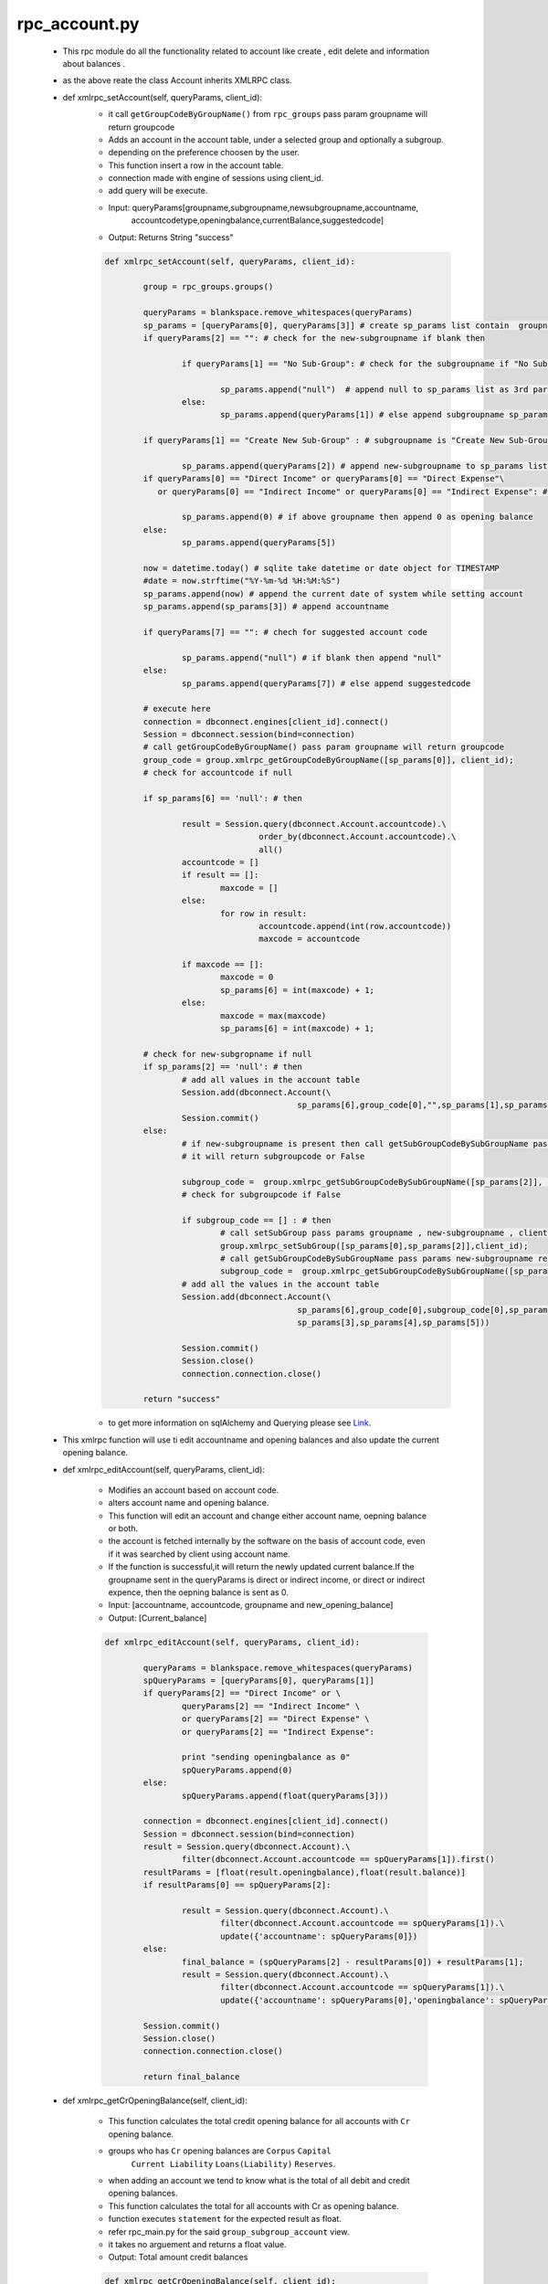 rpc_account.py
++++++++++++++
	+ This rpc module do all the functionality related to account like
	  create , edit delete and information about balances .
	+ as the above reate the class Account inherits XMLRPC class.
	
	+ def xmlrpc_setAccount(self, queryParams, client_id):
		- it call ``getGroupCodeByGroupName()`` from ``rpc_groups`` 
		  pass param groupname will return groupcode
		- Adds an account in the account table, under a selected group and optionally a subgroup.
		- depending on the preference choosen by the user.
		- This function insert a row in the account table.
		- connection made with engine of sessions using client_id.
		- add query will be execute.
		- Input: queryParams[groupname,subgroupname,newsubgroupname,accountname,
		         accountcodetype,openingbalance,currentBalance,suggestedcode]
		- Output: Returns String "success"
		
		.. code-block:: python
		
			def xmlrpc_setAccount(self, queryParams, client_id):
		
				group = rpc_groups.groups()
		
				queryParams = blankspace.remove_whitespaces(queryParams)
				sp_params = [queryParams[0], queryParams[3]] # create sp_params list contain  groupname , accountname 
				if queryParams[2] == "": # check for the new-subgroupname if blank then 

					if queryParams[1] == "No Sub-Group": # check for the subgroupname if "No Sub-Group" 
				
						sp_params.append("null")  # append null to sp_params list as 3rd parameter else 
					else:
						sp_params.append(queryParams[1]) # else append subgroupname sp_params list as 3rd parameter
				
				if queryParams[1] == "Create New Sub-Group" : # subgroupname is "Create New Sub-Group" then
			
					sp_params.append(queryParams[2]) # append new-subgroupname to sp_params list as 4rd parameter
				if queryParams[0] == "Direct Income" or queryParams[0] == "Direct Expense"\
				   or queryParams[0] == "Indirect Income" or queryParams[0] == "Indirect Expense": # check for groupname
				   
					sp_params.append(0) # if above groupname then append 0 as opening balance 
				else:
					sp_params.append(queryParams[5]) 
			
				now = datetime.today() # sqlite take datetime or date object for TIMESTAMP
				#date = now.strftime("%Y-%m-%d %H:%M:%S")
				sp_params.append(now) # append the current date of system while setting account
				sp_params.append(sp_params[3]) # append accountname
		
				if queryParams[7] == "": # chech for suggested account code
		
					sp_params.append("null") # if blank then append "null"
				else:
					sp_params.append(queryParams[7]) # else append suggestedcode
		
				# execute here
				connection = dbconnect.engines[client_id].connect()
				Session = dbconnect.session(bind=connection)
				# call getGroupCodeByGroupName() pass param groupname will return groupcode
				group_code = group.xmlrpc_getGroupCodeByGroupName([sp_params[0]], client_id); 
				# check for accountcode if null
		
		 		if sp_params[6] == 'null': # then
		 			
		 			result = Session.query(dbconnect.Account.accountcode).\
				      	 		order_by(dbconnect.Account.accountcode).\
				      			all()
				      	accountcode = []
					if result == []:
						maxcode = []
					else:
						for row in result:
							accountcode.append(int(row.accountcode))
							maxcode = accountcode
		 			
		 			if maxcode == []:
						maxcode = 0
						sp_params[6] = int(maxcode) + 1;
					else:
						maxcode = max(maxcode)
						sp_params[6] = int(maxcode) + 1;
				
				# check for new-subgropname if null	
				if sp_params[2] == 'null': # then 
					# add all values in the account table
					Session.add(dbconnect.Account(\
								sp_params[6],group_code[0],"",sp_params[1],sp_params[3],sp_params[4],sp_params[5]))
					Session.commit()
				else:
					# if new-subgroupname is present then call getSubGroupCodeBySubGroupName pass params new-subgroupname
					# it will return subgroupcode or False
			
					subgroup_code =  group.xmlrpc_getSubGroupCodeBySubGroupName([sp_params[2]], client_id)
					# check for subgroupcode if False 
			
					if subgroup_code == [] : # then 
						# call setSubGroup pass params groupname , new-subgroupname , client-id
		   				group.xmlrpc_setSubGroup([sp_params[0],sp_params[2]],client_id); 
		   				# call getSubGroupCodeBySubGroupName pass params new-subgroupname return subgroupcode
		   				subgroup_code =  group.xmlrpc_getSubGroupCodeBySubGroupName([sp_params[2]], client_id); 
		   			# add all the values in the account table 
		   			Session.add(dbconnect.Account(\
		   						sp_params[6],group_code[0],subgroup_code[0],sp_params[1],\
		   						sp_params[3],sp_params[4],sp_params[5]))
		   				
		   			Session.commit()
					Session.close()
					connection.connection.close()
					
				return "success"			
				
		- to get more information on sqlAlchemy and Querying please see `Link <http://docs.sqlalchemy.org/en/rel_0_8/orm/tutorial.html>`_.		
				
	+ This xmlrpc function will use ti edit accountname and opening balances 
	  and also update the current opening balance.
	+ def xmlrpc_editAccount(self, queryParams, client_id):
	
		- Modifies an account based on account code.  
		- alters account name and opening balance.
		- This function will edit an account and change 
		  either account name, oepning balance or both.
		- the account is fetched internally by the software 
		  on the basis of account code, even if it was 
		  searched by client using account name. 
		- If the function is successful,it will return the newly 
		  updated current balance.If the groupname sent in the queryParams
		  is direct or indirect income, or direct or indirect expence, 
		  then the oepning balance is sent as 0.
		- Input: [accountname, accountcode, groupname and new_opening_balance]
		- Output: [Current_balance]
		
		.. code-block:: python	
		
			def xmlrpc_editAccount(self, queryParams, client_id):
		
				queryParams = blankspace.remove_whitespaces(queryParams)
				spQueryParams = [queryParams[0], queryParams[1]]
				if queryParams[2] == "Direct Income" or \
					queryParams[2] == "Indirect Income" \
					or queryParams[2] == "Direct Expense" \
					or queryParams[2] == "Indirect Expense":
			
					print "sending openingbalance as 0"
					spQueryParams.append(0)
				else: 
					spQueryParams.append(float(queryParams[3]))
			
				connection = dbconnect.engines[client_id].connect()
				Session = dbconnect.session(bind=connection)
				result = Session.query(dbconnect.Account).\
					filter(dbconnect.Account.accountcode == spQueryParams[1]).first()
				resultParams = [float(result.openingbalance),float(result.balance)]
				if resultParams[0] == spQueryParams[2]:
		
					result = Session.query(dbconnect.Account).\
						filter(dbconnect.Account.accountcode == spQueryParams[1]).\
						update({'accountname': spQueryParams[0]})
				else:
					final_balance = (spQueryParams[2] - resultParams[0]) + resultParams[1]; 
					result = Session.query(dbconnect.Account).\
						filter(dbconnect.Account.accountcode == spQueryParams[1]).\
						update({'accountname': spQueryParams[0],'openingbalance': spQueryParams[2],'balance': final_balance})
			
				Session.commit()
				Session.close()
				connection.connection.close()
		
				return final_balance

								
	+ def xmlrpc_getCrOpeningBalance(self, client_id):
	
		- This function calculates the total credit opening balance 
		  for all accounts with ``Cr`` opening balance.  
		- groups who has ``Cr`` opening balances are ``Corpus`` ``Capital``
		   ``Current Liability`` ``Loans(Liability)`` ``Reserves``.
		- when adding an account we tend to know what is the total of 
		  all debit and credit opening balances.
		- This function calculates the total for all accounts with Cr as 
		  opening balance.
		- function executes ``statement`` for the expected result as float.
		- refer rpc_main.py for the said ``group_subgroup_account`` view.
		- it takes no arguement and returns a float value.
		- Output: Total amount credit balances
				
		.. code-block:: python
			
			def xmlrpc_getCrOpeningBalance(self, client_id):
		
				statement = "select sum(openingbalance) as totalcrbal \
					from group_subgroup_account \
					where groupname \
					in ('Corpus','Capital','Current Liability','Loans(Liability)','Reserves')"
		
				res = dbconnect.engines[client_id].execute(statement).fetchone()
		
				if res.totalcrbal == None:
					return '%.2f'%(0.00)
				else:
					return '%.2f'%(res.totalcrbal)			
				
		
	+ def xmlrpc_getDrOpeningBalance(self, client_id):
		
		- This function calculates the total debit opening balance 
		  for all accounts with Dr opening balance. 
		- groups who has Dr opening balances are ``Current Asset`` 
		  ``Fixed Assets`` ``Investment`` ``Loans(Asset)`` 
		  ``Miscellaneous Expenses(Asset)``.
		- Functions takes no arguement and returns a float value.
	        - function executes the `stmt` for the expected result as float.
		- refer rpc_main.py for the said group_subgroup_account view
		- Output: Total amount credit balances
		
		.. code-block:: python
				
			def xmlrpc_getDrOpeningBalance(self, client_id):
				stmt = "select sum(openingbalance) as totaldrbal\
					from group_subgroup_account\
					where groupname \
					in ('Current Asset','Fixed Assets','Investment','Loans(Asset)','Miscellaneous Expenses(Asset)')"
				res=dbconnect.engines[client_id].execute(stmt).fetchone()
		
				if res.totaldrbal == None:
					return '%.2f'%(0.00)
				else:
					return '%.2f'%(res.totaldrbal)
						
	+ def xmlrpc_getSuggestedCode(self,queryParams,client_id):
	
		- To get code on the basis of provided 3 characters at list queryParams[0] 
		- function takes the 2 characters of selected group and first character of account.
		- The 2 characters of the selected group are determined in the front end.
		- The first character of the entered account is then appended to the former.
		
			+ For example,
				- an account SBI in group Current Asset will send CAS 
				  as the 3 characters as queryParams[0]
				- The function then executes a stored procedure getSuggestedCode 
				  and checks if an account exists with a code starting with 
				  the given 3 characters.
				- if an account did exist then the given 3 characters will be postfixed 
				  with total count of existing similar account codes + 100.
				- If no such account is found then 100 will be concatinated to the first 3 chars.
				  for example if no account exists with an account code starting with CAS, 
			          then the suggested code will be CAS100.
			        - Next time an account with 3 chars as CAS is entered, then it will be CAS101.
				
		- Input: first two charector of groupname and first charecto of the accountname
			returns a string containing the suggested code.
			
		.. code-block:: python
		
			def xmlrpc_getSuggestedCode(self,queryParams,client_id):
		
				connection = dbconnect.engines[client_id].connect()
				Session = dbconnect.session(bind=connection)
				queryParams = blankspace.remove_whitespaces(queryParams)
				SuggestedAccountCode = Session.query(func.count(dbconnect.Account.accountcode)).\
				filter(dbconnect.Account.accountcode.like(str(queryParams[0])+'%')).scalar()
		
				if SuggestedAccountCode == 0:
					return str(queryParams[0] + "100")
				else:
					SuggestedAccount = SuggestedAccountCode + 100 
					return str(queryParams[0]) + str(SuggestedAccount)
			
				Session.commit()
				Session.close()
				connection.connection.close()
				
	+ def xmlrpc_getAccountCodeByAccountName(self, queryParams, client_id):
	
		- Function for get an accountcode for given accountname.
		- queryParams which is a list containing one element, 
		  accountname as string.
		- Output: returns accountcode if it exist for given accountname
			else returns empty list
	
		.. code-block:: python
		
			def xmlrpc_getAccountCodeByAccountName(self, queryParams, client_id):	
		
				connection = dbconnect.engines[client_id].connect()
				Session = dbconnect.session(bind=connection)
				result = Session.query(dbconnect.Account.accountcode).\
				      	 	filter(dbconnect.Account.accountname == queryParams[0]).\
				      		first()
				Session.commit()
				Session.close()
				connection.connection.close()
		
				if result == None:
					return []
				else:
					return result[0]
	
	+ def xmlrpc_getAllAccountNames(self, client_id):
	
		- Function to get the list of all accountnames 
		  in the database.
		- Output: returns the list of all acountnames.
			else returns empty list 
		
		.. code-block:: python	
		
			def xmlrpc_getAllAccountNames(self, client_id):
		
				connection = dbconnect.engines[client_id].connect()
				Session = dbconnect.session(bind=connection)
				result = Session.query(dbconnect.Account.accountname).\
				      	 		order_by(dbconnect.Account.accountname).\
				      		all()
				Session.commit()
				Session.close()
				connection.connection.close()
			
				accountnames = []
				if result == None:
					return []
				else: 
					for row in result:
						accountnames.append(row.accountname)
		
				return accountnames
	
	+ def xmlrpc_getAllAccountCodes(self,client_id):
	
		- It will return list of all accountcodes present in the account table.
		- Output: returns the list of all accountcode else it returns empty list
		.. code-block:: python
		
			def xmlrpc_getAllAccountCodes(self,client_id):
		
				connection = dbconnect.engines[client_id].connect()
				Session = dbconnect.session(bind=connection)
				result = Session.query(dbconnect.Account.accountcode).\
				      	 		order_by(dbconnect.Account.accountcode).\
				      		all()
				Session.commit()
				Session.close()
				connection.connection.close()
				accountcodes = []
				if result == None:
					return []
				else:
					for row in result:
						accountcodes.append(row.accountcode)
		
					return accountcodes
					
	+ def xmlrpc_getAllBankAccounts(self,client_id):
	
		- To get all accountnames which is under ``Bank`` subgroup.
		- it will query the ``group_subgroup_account`` view from ``rpc_main``.
		- Returns list of accountnames
		
		.. code-block:: python
		
			def xmlrpc_getAllBankAccounts(self,client_id):
		
				statement = "select accountname\
					     		from group_subgroup_account\
					     		where subgroupname ='Bank'\
							order by accountname"  
				getallbankaccounts = dbconnect.engines[client_id].execute(statement).fetchall()
		
				if getallbankaccounts == []:
					return []
				else:
					bankaccount = []
					for row in getallbankaccounts:
						bankaccount.append(row[0])
					return bankaccount
					 
	+ def xmlrpc_getCashFlowOpening(self,client_id):				
	
		- it query the ``group_subgroup_account`` view from ``rpc_main``
		- to get all accountnames which is in under ``Bank`` and ``Cash`` subgroup
		- Returns list of [accountname,openingbalance]
		
		.. code-block:: python
			
			def xmlrpc_getCashFlowOpening(self,client_id):
		
				statement = "select accountname,openingbalance\
						from group_subgroup_account\
						where subgroupname \
						in ('Bank','Cash') order by accountname"
				
				result = dbconnect.engines[client_id].execute(statement).fetchall()
				cashflow = []
				for row in result:
					cashflow.append([row[0],row[1]])
		
				return cashflow 
	
	+ def xmlrpc_getCashFlowReceivedAccounts(self,queryParams,client_id):
	
		- to get sum of amount for those transaction in which only ``Cash`` 
		  and ``Bank`` accountname(with Dr) are involve in startdate and todate
		- input: cfaccountname,cbaccountname,startdate,enddate
		- output parameters: cfamount
		
		.. code-block:: python
			
			def xmlrpc_getCashFlowReceivedAccounts(self,queryParams,client_id):
		
				financial_fromdate = str(datetime.strptime(str(queryParams[2]),"%d-%m-%Y"))
				financial_enddate =  str(datetime.strptime(str(queryParams[3]),"%d-%m-%Y"))
				statement = "select sum(amount)\
						from view_voucherbook\
						where account_name = '"+queryParams[0]+"' \
						and vouchercode \
						in(select vouchercode from view_voucherbook \
						where typeflag = 'Dr' \
						and account_name = '"+queryParams[1]+"'\
						and reffdate >= '"+financial_fromdate+"'\
						and reffdate <= '"+financial_enddate+"'\
						and flag = 1)\
						group by account_name"
				result = dbconnect.engines[client_id].execute(statement).fetchone()
				CashFlowReceived = []
				if result == None:
					return result
				else:
					for row in result:
						CashFlowReceived.append(row)
					return CashFlowReceived 			
	
	+ def xmlrpc_getCashFlowPaidAccounts(self,queryParams,client_id):
	
		- to get sum of amount for those transaction in which only cash and bank
		  accountname(with Cr) are involve in startdate and todate
		- input: cfaccountname,cbaccountname,startdate,enddate
		- cfaccountname will be except ``cash`` and ``bank`` accounts.
		- cbaccountname will be ``cash`` and ``bank`` accounts. 
		- output: cfamount
		
		.. code-block:: python
		
			def xmlrpc_getCashFlowPaidAccounts(self,queryParams,client_id):
		
				financial_fromdate = str(datetime.strptime(str(queryParams[2]),"%d-%m-%Y"))
				financial_enddate =  str(datetime.strptime(str(queryParams[3]),"%d-%m-%Y"))
				statement = "select sum(amount)\
						from view_voucherbook\
						where account_name ='"+queryParams[0]+"'\
						and vouchercode \
						in(select vouchercode from view_voucherbook \
						where typeflag = 'Cr' \
						and account_name = '"+queryParams[1]+"'\
						and reffdate >= '"+financial_fromdate+"' \
						and reffdate <= '"+financial_enddate+"'\
						and flag = 1)\
						group by account_name"
				result = dbconnect.engines[client_id].execute(statement).fetchone()
				print "cash flow paid"
				print result
				getCashFlowPaid = []
				if result == None:
					return result
				else:
					for row in result:
						getCashFlowPaid.append(row)
			
					return getCashFlowPaid 
		
	+ def xmlrpc_accountExists(self, queryParams, client_id):
	
		- function for finding if an account already exists 
		  with the supplied name. 	
		- queryParams which is a list containing one element, 
		  accountname as string.
		- querys the account table and sees if an account 
		  name similar to one provided as a parameter exists.
		- We can ensure that no duplicate account is ever entered because 
		  if a similar account exists. 
		- like the one in queryparams[0] then we won't allow another 
		  entry with same name.
		- output: 1 if account name exists and 0 if not.
	
		.. code-block:: python
			
			def xmlrpc_accountExists(self, queryParams, client_id):
		
				queryParams = blankspace.remove_whitespaces(queryParams)
				connection = dbconnect.engines[client_id].connect()
				Session = dbconnect.session(bind=connection)
				result = Session.query(func.count(dbconnect.Account.accountname)).\
				      filter((func.lower(dbconnect.Account.accountname)) == queryParams[0].lower()).\
				      scalar()
				      
				Session.commit()
				Session.close()
				connection.connection.close()
		
				if result == 0:
					return "0"
				else:
					return "1"
					
	+ def xmlrpc_accountCodeExists(self, queryParams, client_id):
	
		- Function for finding if an accountcode already 
		  exists with the supplied code.
		- Input: accountode(datatype:string)
		- Output: return "1" if accountcode exists and "0" if not.
		
		.. code-block:: python
				
			def xmlrpc_accountCodeExists(self, queryParams, client_id):
		
				queryParams = blankspace.remove_whitespaces(queryParams)
				connection = dbconnect.engines[client_id].connect()
				Session = dbconnect.session(bind=connection)
				result = Session.query(func.count(dbconnect.Account.accountcode)).\
				      filter((func.lower(dbconnect.Account.accountcode)) == queryParams[0].lower()).\
				      scalar()
				Session.close()
				connection.connection.close()
		
				if result == 0:
					return "0"
				else:
					return "1"
			
	+ def xmlrpc_getAccount(self, queryParams, client_id):
	
		- Searches and returns account details.  
		- Search is based on either accountcode or account name.
		- it query to ``group_subgroup_account`` view from ``rpc_main``	
		- input: 
			* searchFlag as integer (1 means search by account code and 2 means account name )
			* searchValue as text (value depends on the searchFlag)
		- output: list of below values
			* groupname
			* subgroupname (if any)
			* accountcode
			* accountname
			* openingbalance
		
		.. code-block:: python
		
			def xmlrpc_getAccount(self, queryParams, client_id):
		
				if queryParams[0] == 1:
					statement = "select groupname,subgroupname,accountcode,accountname,openingbalance\
					     		from group_subgroup_account\
					     		where accountcode = '"+queryParams[1]+"'"
				else:	     	
					statement = "select groupname,subgroupname,accountcode,accountname,openingbalance\
					     		from group_subgroup_account\
					     		where accountname = '"+queryParams[1]+"'"	
				result = dbconnect.engines[client_id].execute(statement).fetchone()
		
				if result[1] == None:
					return [result[2], result[0],"No subgroup", result[3], result[4]]
				else:
					return [result[2], result[0], result[1], result[3], result[4]]
			
	+ def xmlrpc_getAccountNamesByGroupCode(self,queryParams,client_id):
	
		- to get accountname accourding to given groupcode.
		- it query to the ``Account`` tables.
		- Input: [groupcode]
		- Output: it will return list of accountname else return empty list
		
		.. code-block:: python
		
			def xmlrpc_getAccountNamesByGroupCode(self,queryParams,client_id):
		
				connection = dbconnect.engines[client_id].connect()
				Session = dbconnect.session(bind=connection)	
				result = Session.query(dbconnect.Account.accountname).\
						filter(dbconnect.Account.groupcode == queryParams[0]).\
						order_by(dbconnect.Account.accountname).all()
				Session.commit()
				Session.close()
				connection.connection.close()
		
				accountnames = []
				if result == []:
					return result
				else:
					for account in result:
						accountnames.append(str(account[0]))
			
					return accountnames
					
	+ def xmlrpc_getAccountNamesByProjectName(self,queryParams,client_id):
	
		- call ``getProjectcoeByProjectName`` to get projectcode
		- using projectcode we will get accountnames used in transaction 
		  for given projectname. 
		- function will return list of accountnames for particular projectname
		- Input: [projectname]
		- output: list of accountnames
		
		.. code-block:: python
		
			def xmlrpc_getAccountNamesByProjectName(self,queryParams,client_id):
		
				transaction = rpc_transaction.transaction()
				projectcode = transaction.xmlrpc_getProjectcodeByProjectName(queryParams,client_id)
				statement = "select distinct(account_name)\
				     		from view_voucherbook\
				     		where projectcode = '"+str(projectcode)+"'\
						and flag = 1\
						order by account_name"  
				result = dbconnect.engines[client_id].execute(statement).fetchall()
				accountname = []
				for Row in result:
					accountname.append(Row[0])
				return accountname       
	
	+ def xmlrpc_deleteAccount(self, queryParams, client_id):
	
		- function for deleting accountname row
		- Input: accountname as string.
		- Output: returns 1 when account is deleted
		
		.. code-block:: python
		
			def xmlrpc_deleteAccount(self, queryParams, client_id):
		
				connection = dbconnect.engines[client_id].connect()
				Session = dbconnect.session(bind=connection)
				result = Session.query(dbconnect.Account).\
				      	 	filter(dbconnect.Account.accountname == queryParams[0]).\
				      		delete()
				Session.commit()
				Session.close()
				connection.connection.close()	
				return "1"
		
	+ def xmlrpc_hasOpeningBalance(self, queryParams, client_id):
	
		- function to find out whether the given account 
		  has opening balance
		- Input: accountname(datatype:string)
		- Output: if opening balance of accountname is 
		  0 then return "0" else return "1"
			
		.. code-block:: python
		
			def xmlrpc_hasOpeningBalance(self, queryParams, client_id):
		
				connection = dbconnect.engines[client_id].connect()
				Session = dbconnect.session(bind=connection)
				result = Session.query(dbconnect.Account.openingbalance).\
			      	 		filter(dbconnect.Account.accountname == queryParams[0]).\
			      			scalar()
				Session.close()
				connection.connection.close()
				if result == 0:
					return "0"
				else:	
					return "1"
			
	+ def xmlrpc_hasTransactions(self, queryParams, client_id):
	
		- function to find out whether the given account 
		  has any transactions or not
		- Input: accountname as string.
		- returns: if there is any voucher entry of that accountname 
		  return 1 or else return 0
		
		.. code-block:: python
		
			def xmlrpc_hasTransactions(self, queryParams, client_id):
		
				connection = dbconnect.engines[client_id].connect()
				Session = dbconnect.session(bind=connection)
		
				statement = "select count(vouchercode) as vouchercodeCount\
					     		from view_voucherbook\
					     		where account_name ='"+str(queryParams[0])+"'"
		
				result = dbconnect.engines[client_id].execute(statement).fetchone()
				Session.close()
				connection.connection.close()
				if result[0] == 0:
					return 0
				if result[0]  > 0:
					return 1
		
	+ def xmlrpc_deleteAccountNameMaster(self,queryParams,client_id):
			
		- function for deleting accounts.
		- for this we have used ``hasOpeningBalance`` ``hasTransactions`` 
		  & ``deleteAccount`` rpc functions. 
		- with the help of ``hasTransactions`` we are able to find out whether 
		  the given account has any transactions or not. 
		- it tells that if there is any voucher entry of that accountname 
		  return 1 or else return 0
		- The function ``hasOpeningBalance`` returns ``1`` if opening balance 
		  for that account exists or else returns ``0``
		- third function ``deleteAccount`` deletes that particular accountname
		- Input: [accountname,flag] or [accountcode,flag]
		- Output:  if hasOpenibalance is 0 and hasTransaction is 0
			returns string "account deleted"
			if hasOpenibalance is 1 and hasTransaction is 1
			returns string "has both opening balance and trasaction" 
			
		.. code-block:: python
		
			def xmlrpc_deleteAccountNameMaster(self,queryParams,client_id):
		
				connection = dbconnect.engines[client_id].connect()
				Session = dbconnect.session(bind=connection)
				#if flag is 1, that means first element is account name
				if queryParams[1] == 1:
					accName = str(queryParams[0])
		    			hasOpeningBalance = self.xmlrpc_hasOpeningBalance([accName],client_id)
		    			hasTransactions = self.xmlrpc_hasTransactions([accName],client_id)
		    		else:
		    			#if flag is 2, that means first element is account code,
		    			#we have to get accountname by accountcode
		    			
		    			accName = self.xmlrpc_getAccountNameByAccountCode([str(queryParams[0])],client_id)
		    			hasOpeningBalance = self.xmlrpc_hasOpeningBalance([accName],client_id)
		    			hasTransactions = self.xmlrpc_hasTransactions([accName],client_id)
				Session.close()
				connection.connection.close()
			
				if(str(hasOpeningBalance) == "0" and str(hasTransactions) == "0"):
				    self.xmlrpc_deleteAccount([accName],client_id)
				    return "account deleted"
				elif(str(hasOpeningBalance) == "1" and str(hasTransactions) == "1"):
				    return "has both opening balance and trasaction"
				elif(str(hasOpeningBalance) == "1"):
				    return "has opening balance"
				elif(str(hasTransactions) == "1"):
				    return "has transaction"
		
	+ def xmlrpc_getAccountNameByAccountCode(self, queryParams, client_id):
	
		- function to get accountname provided the accountcode
		- querys the account table and sees if an acountcode
		  similar to one provided as a parameter.
		- if it exists then it will return accountname
		- Input: [accountcode]
		- Output: Return accountname if present else empty list
			
		.. code-block:: python
		
			def xmlrpc_getAccountNameByAccountCode(self, queryParams, client_id):	
		
				connection = dbconnect.engines[client_id].connect()
				Session = dbconnect.session(bind=connection)
				result = Session.query(dbconnect.Account.accountname).\
					  	 	filter(dbconnect.Account.accountcode == queryParams[0]).\
							first()
					
				Session.close()
				connection.connection.close()
				if result == None:
					return []
				else:
					return result[0]

